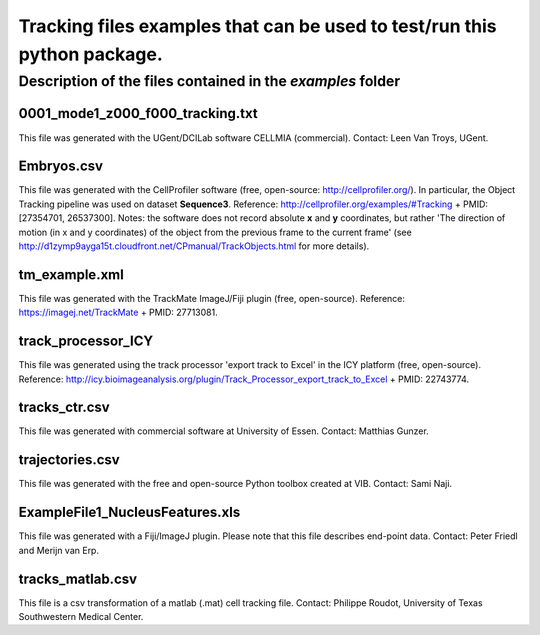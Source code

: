 Tracking files examples that can be used to test/run this python package.
**************************************************************************

Description of the files contained in the *examples* folder
------------------------------------------------------------


0001_mode1_z000_f000_tracking.txt
+++++++++++++++++++++++++++++++++
This file was generated with the UGent/DCILab software CELLMIA (commercial).
Contact: Leen Van Troys, UGent.

Embryos.csv
+++++++++++++++++++++++++++++++++
This file was generated with the CellProfiler software (free, open-source: http://cellprofiler.org/).
In particular, the Object Tracking pipeline was used on dataset **Sequence3**.
Reference: http://cellprofiler.org/examples/#Tracking + PMID: [27354701, 26537300].
Notes: the software does not record absolute **x** and **y** coordinates, but rather 'The direction of motion (in x and y coordinates) of the object from the previous frame to the current frame' (see http://d1zymp9ayga15t.cloudfront.net/CPmanual/TrackObjects.html for more details).

tm_example.xml
+++++++++++++++++++++++++++++++++
This file was generated with the TrackMate ImageJ/Fiji plugin (free, open-source). Reference: https://imagej.net/TrackMate + PMID: 27713081.

track_processor_ICY
+++++++++++++++++++++++++++++++++
This file was generated using the track processor 'export track to Excel' in the ICY platform (free, open-source).
Reference: http://icy.bioimageanalysis.org/plugin/Track_Processor_export_track_to_Excel + PMID: 22743774.

tracks_ctr.csv
+++++++++++++++++++++++++++++++++
This file was generated with commercial software at University of Essen. Contact: Matthias Gunzer.

trajectories.csv
+++++++++++++++++++++++++++++++++
This file was generated with the free and open-source Python toolbox created at VIB. Contact: Sami Naji.

ExampleFile1_NucleusFeatures.xls
++++++++++++++++++++++++++++++++
This file was generated with a Fiji/ImageJ plugin. Please note that this file describes end-point data. Contact: Peter Friedl and Merijn van Erp.

tracks_matlab.csv
++++++++++++++++++++++++++++++++
This file is a csv transformation of a matlab (.mat) cell tracking file. Contact: Philippe Roudot, University of Texas Southwestern Medical Center.
